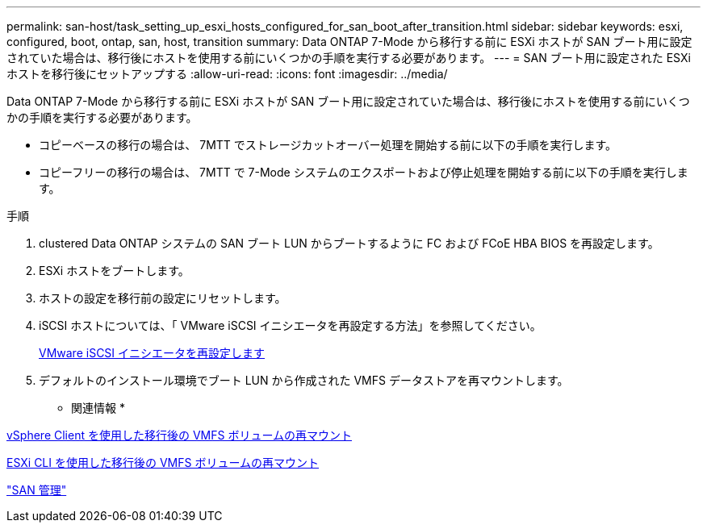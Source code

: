 ---
permalink: san-host/task_setting_up_esxi_hosts_configured_for_san_boot_after_transition.html 
sidebar: sidebar 
keywords: esxi, configured, boot, ontap, san, host, transition 
summary: Data ONTAP 7-Mode から移行する前に ESXi ホストが SAN ブート用に設定されていた場合は、移行後にホストを使用する前にいくつかの手順を実行する必要があります。 
---
= SAN ブート用に設定された ESXi ホストを移行後にセットアップする
:allow-uri-read: 
:icons: font
:imagesdir: ../media/


[role="lead"]
Data ONTAP 7-Mode から移行する前に ESXi ホストが SAN ブート用に設定されていた場合は、移行後にホストを使用する前にいくつかの手順を実行する必要があります。

* コピーベースの移行の場合は、 7MTT でストレージカットオーバー処理を開始する前に以下の手順を実行します。
* コピーフリーの移行の場合は、 7MTT で 7-Mode システムのエクスポートおよび停止処理を開始する前に以下の手順を実行します。


.手順
. clustered Data ONTAP システムの SAN ブート LUN からブートするように FC および FCoE HBA BIOS を再設定します。
. ESXi ホストをブートします。
. ホストの設定を移行前の設定にリセットします。
. iSCSI ホストについては、「 VMware iSCSI イニシエータを再設定する方法」を参照してください。
+
xref:concept_reconfiguration_of_vmware_software_iscsi_initiator.adoc[VMware iSCSI イニシエータを再設定します]

. デフォルトのインストール環境でブート LUN から作成された VMFS データストアを再マウントします。


* 関連情報 *

xref:task_remounting_vmfs_volumes_after_transition_using_vsphere_client.adoc[vSphere Client を使用した移行後の VMFS ボリュームの再マウント]

xref:task_remounting_vmfs_volumes_after_transition_using_esxi_cli_console.adoc[ESXi CLI を使用した移行後の VMFS ボリュームの再マウント]

https://docs.netapp.com/ontap-9/topic/com.netapp.doc.dot-cm-sanag/home.html["SAN 管理"]
